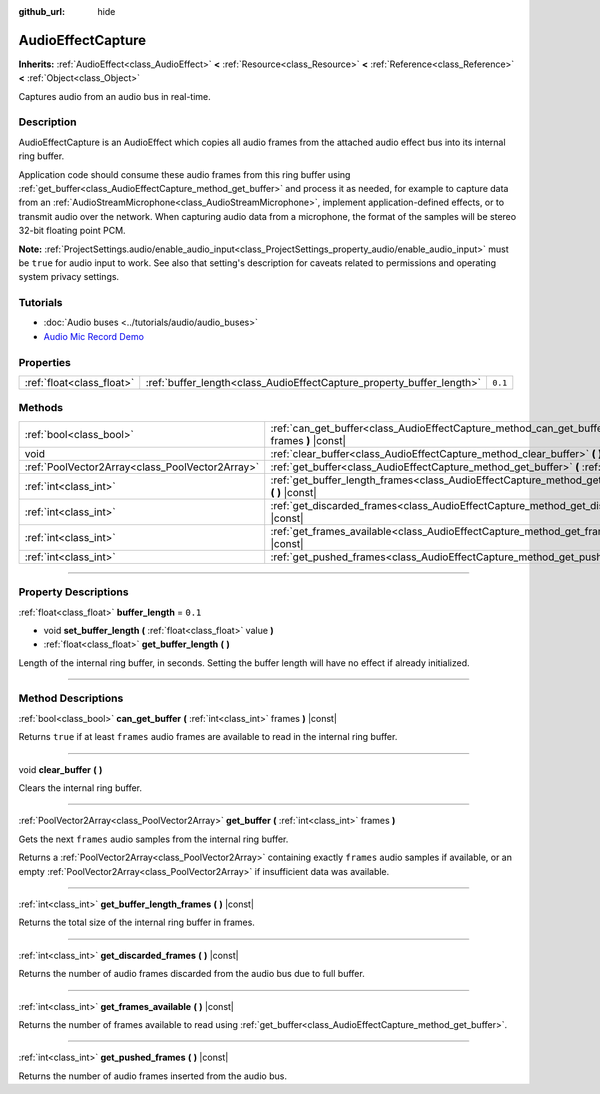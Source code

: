 :github_url: hide

.. DO NOT EDIT THIS FILE!!!
.. Generated automatically from Godot engine sources.
.. Generator: https://github.com/godotengine/godot/tree/3.6/doc/tools/make_rst.py.
.. XML source: https://github.com/godotengine/godot/tree/3.6/doc/classes/AudioEffectCapture.xml.

.. _class_AudioEffectCapture:

AudioEffectCapture
==================

**Inherits:** :ref:`AudioEffect<class_AudioEffect>` **<** :ref:`Resource<class_Resource>` **<** :ref:`Reference<class_Reference>` **<** :ref:`Object<class_Object>`

Captures audio from an audio bus in real-time.

.. rst-class:: classref-introduction-group

Description
-----------

AudioEffectCapture is an AudioEffect which copies all audio frames from the attached audio effect bus into its internal ring buffer.

Application code should consume these audio frames from this ring buffer using :ref:`get_buffer<class_AudioEffectCapture_method_get_buffer>` and process it as needed, for example to capture data from an :ref:`AudioStreamMicrophone<class_AudioStreamMicrophone>`, implement application-defined effects, or to transmit audio over the network. When capturing audio data from a microphone, the format of the samples will be stereo 32-bit floating point PCM.

\ **Note:** :ref:`ProjectSettings.audio/enable_audio_input<class_ProjectSettings_property_audio/enable_audio_input>` must be ``true`` for audio input to work. See also that setting's description for caveats related to permissions and operating system privacy settings.

.. rst-class:: classref-introduction-group

Tutorials
---------

- :doc:`Audio buses <../tutorials/audio/audio_buses>`

- `Audio Mic Record Demo <https://github.com/godotengine/godot-demo-projects/tree/master/audio/mic_record>`__

.. rst-class:: classref-reftable-group

Properties
----------

.. table::
   :widths: auto

   +---------------------------+-----------------------------------------------------------------------+---------+
   | :ref:`float<class_float>` | :ref:`buffer_length<class_AudioEffectCapture_property_buffer_length>` | ``0.1`` |
   +---------------------------+-----------------------------------------------------------------------+---------+

.. rst-class:: classref-reftable-group

Methods
-------

.. table::
   :widths: auto

   +-------------------------------------------------+------------------------------------------------------------------------------------------------------------------------+
   | :ref:`bool<class_bool>`                         | :ref:`can_get_buffer<class_AudioEffectCapture_method_can_get_buffer>` **(** :ref:`int<class_int>` frames **)** |const| |
   +-------------------------------------------------+------------------------------------------------------------------------------------------------------------------------+
   | void                                            | :ref:`clear_buffer<class_AudioEffectCapture_method_clear_buffer>` **(** **)**                                          |
   +-------------------------------------------------+------------------------------------------------------------------------------------------------------------------------+
   | :ref:`PoolVector2Array<class_PoolVector2Array>` | :ref:`get_buffer<class_AudioEffectCapture_method_get_buffer>` **(** :ref:`int<class_int>` frames **)**                 |
   +-------------------------------------------------+------------------------------------------------------------------------------------------------------------------------+
   | :ref:`int<class_int>`                           | :ref:`get_buffer_length_frames<class_AudioEffectCapture_method_get_buffer_length_frames>` **(** **)** |const|          |
   +-------------------------------------------------+------------------------------------------------------------------------------------------------------------------------+
   | :ref:`int<class_int>`                           | :ref:`get_discarded_frames<class_AudioEffectCapture_method_get_discarded_frames>` **(** **)** |const|                  |
   +-------------------------------------------------+------------------------------------------------------------------------------------------------------------------------+
   | :ref:`int<class_int>`                           | :ref:`get_frames_available<class_AudioEffectCapture_method_get_frames_available>` **(** **)** |const|                  |
   +-------------------------------------------------+------------------------------------------------------------------------------------------------------------------------+
   | :ref:`int<class_int>`                           | :ref:`get_pushed_frames<class_AudioEffectCapture_method_get_pushed_frames>` **(** **)** |const|                        |
   +-------------------------------------------------+------------------------------------------------------------------------------------------------------------------------+

.. rst-class:: classref-section-separator

----

.. rst-class:: classref-descriptions-group

Property Descriptions
---------------------

.. _class_AudioEffectCapture_property_buffer_length:

.. rst-class:: classref-property

:ref:`float<class_float>` **buffer_length** = ``0.1``

.. rst-class:: classref-property-setget

- void **set_buffer_length** **(** :ref:`float<class_float>` value **)**
- :ref:`float<class_float>` **get_buffer_length** **(** **)**

Length of the internal ring buffer, in seconds. Setting the buffer length will have no effect if already initialized.

.. rst-class:: classref-section-separator

----

.. rst-class:: classref-descriptions-group

Method Descriptions
-------------------

.. _class_AudioEffectCapture_method_can_get_buffer:

.. rst-class:: classref-method

:ref:`bool<class_bool>` **can_get_buffer** **(** :ref:`int<class_int>` frames **)** |const|

Returns ``true`` if at least ``frames`` audio frames are available to read in the internal ring buffer.

.. rst-class:: classref-item-separator

----

.. _class_AudioEffectCapture_method_clear_buffer:

.. rst-class:: classref-method

void **clear_buffer** **(** **)**

Clears the internal ring buffer.

.. rst-class:: classref-item-separator

----

.. _class_AudioEffectCapture_method_get_buffer:

.. rst-class:: classref-method

:ref:`PoolVector2Array<class_PoolVector2Array>` **get_buffer** **(** :ref:`int<class_int>` frames **)**

Gets the next ``frames`` audio samples from the internal ring buffer.

Returns a :ref:`PoolVector2Array<class_PoolVector2Array>` containing exactly ``frames`` audio samples if available, or an empty :ref:`PoolVector2Array<class_PoolVector2Array>` if insufficient data was available.

.. rst-class:: classref-item-separator

----

.. _class_AudioEffectCapture_method_get_buffer_length_frames:

.. rst-class:: classref-method

:ref:`int<class_int>` **get_buffer_length_frames** **(** **)** |const|

Returns the total size of the internal ring buffer in frames.

.. rst-class:: classref-item-separator

----

.. _class_AudioEffectCapture_method_get_discarded_frames:

.. rst-class:: classref-method

:ref:`int<class_int>` **get_discarded_frames** **(** **)** |const|

Returns the number of audio frames discarded from the audio bus due to full buffer.

.. rst-class:: classref-item-separator

----

.. _class_AudioEffectCapture_method_get_frames_available:

.. rst-class:: classref-method

:ref:`int<class_int>` **get_frames_available** **(** **)** |const|

Returns the number of frames available to read using :ref:`get_buffer<class_AudioEffectCapture_method_get_buffer>`.

.. rst-class:: classref-item-separator

----

.. _class_AudioEffectCapture_method_get_pushed_frames:

.. rst-class:: classref-method

:ref:`int<class_int>` **get_pushed_frames** **(** **)** |const|

Returns the number of audio frames inserted from the audio bus.

.. |virtual| replace:: :abbr:`virtual (This method should typically be overridden by the user to have any effect.)`
.. |const| replace:: :abbr:`const (This method has no side effects. It doesn't modify any of the instance's member variables.)`
.. |vararg| replace:: :abbr:`vararg (This method accepts any number of arguments after the ones described here.)`
.. |static| replace:: :abbr:`static (This method doesn't need an instance to be called, so it can be called directly using the class name.)`

